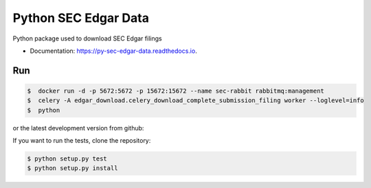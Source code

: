 =====================
Python SEC Edgar Data
=====================

.. image:: https://img.shields.io/pypi/v/py_sec_edgar_data.svg
        :target: https://pypi.python.org/pypi/py_sec_edgar_data

.. image:: https://img.shields.io/travis/ryan413/py_sec_edgar_data.svg
        :target: https://travis-ci.org/ryan413/py_sec_edgar_data

.. image:: https://readthedocs.org/projects/py-sec-edgar-data/badge/?version=latest
        :target: https://py-sec-edgar-data.readthedocs.io/en/latest/?badge=latest
        :alt: Documentation Status


Python package used to download SEC Edgar filings

.. image:: https://raw.githubusercontent.com/ryan413/py-sec-edgar-data/master/docs/folder_structure.png

* Documentation: https://py-sec-edgar-data.readthedocs.io.

Run
-------

.. code-block:: bash

    $  docker run -d -p 5672:5672 -p 15672:15672 --name sec-rabbit rabbitmq:management
    $  celery -A edgar_download.celery_download_complete_submission_filing worker --loglevel=info
    $  python


or the latest development version from github:

.. code-block:: bash

If you want to run the tests, clone the repository:

.. code-block:: bash



    $ python setup.py test
    $ python setup.py install

